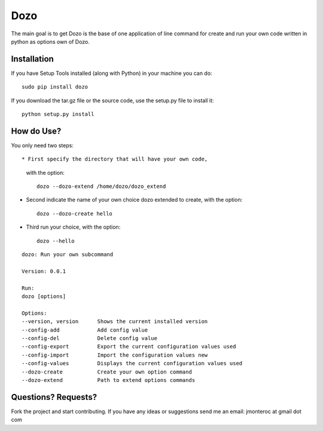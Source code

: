 Dozo
====

The main goal is to get Dozo is the base of one application of line command for
create and run your own code written in python as options own of Dozo.


Installation
------------
If you have Setup Tools installed (along with Python) in your machine you can do::

    sudo pip install dozo

If you download the tar.gz file or the source code, use the setup.py file to install it::

    python setup.py install


How do Use?
-----------
You only need two steps::
    
* First specify the directory that will have your own code,
  with the option::

    dozo --dozo-extend /home/dozo/dozo_extend

* Second indicate the name of your own choice dozo extended to create,
  with the option::

    dozo --dozo-create hello

* Third run your choice, with the option::

    dozo --hello


.. highlight:: ruby

::

	dozo: Run your own subcommand

	Version: 0.0.1

	Run:
    	dozo [options]  

	Options:
    	--version, version      Shows the current installed version
    	--config-add            Add config value
    	--config-del            Delete config value
    	--config-export         Export the current configuration values used
    	--config-import         Import the configuration values new
    	--config-values         Displays the current configuration values used
    	--dozo-create           Create your own option command
    	--dozo-extend           Path to extend options commands






Questions? Requests?
---------------------

Fork the project and start contributing.
If you have any ideas or suggestions send me an email: jmonteroc at gmail dot com